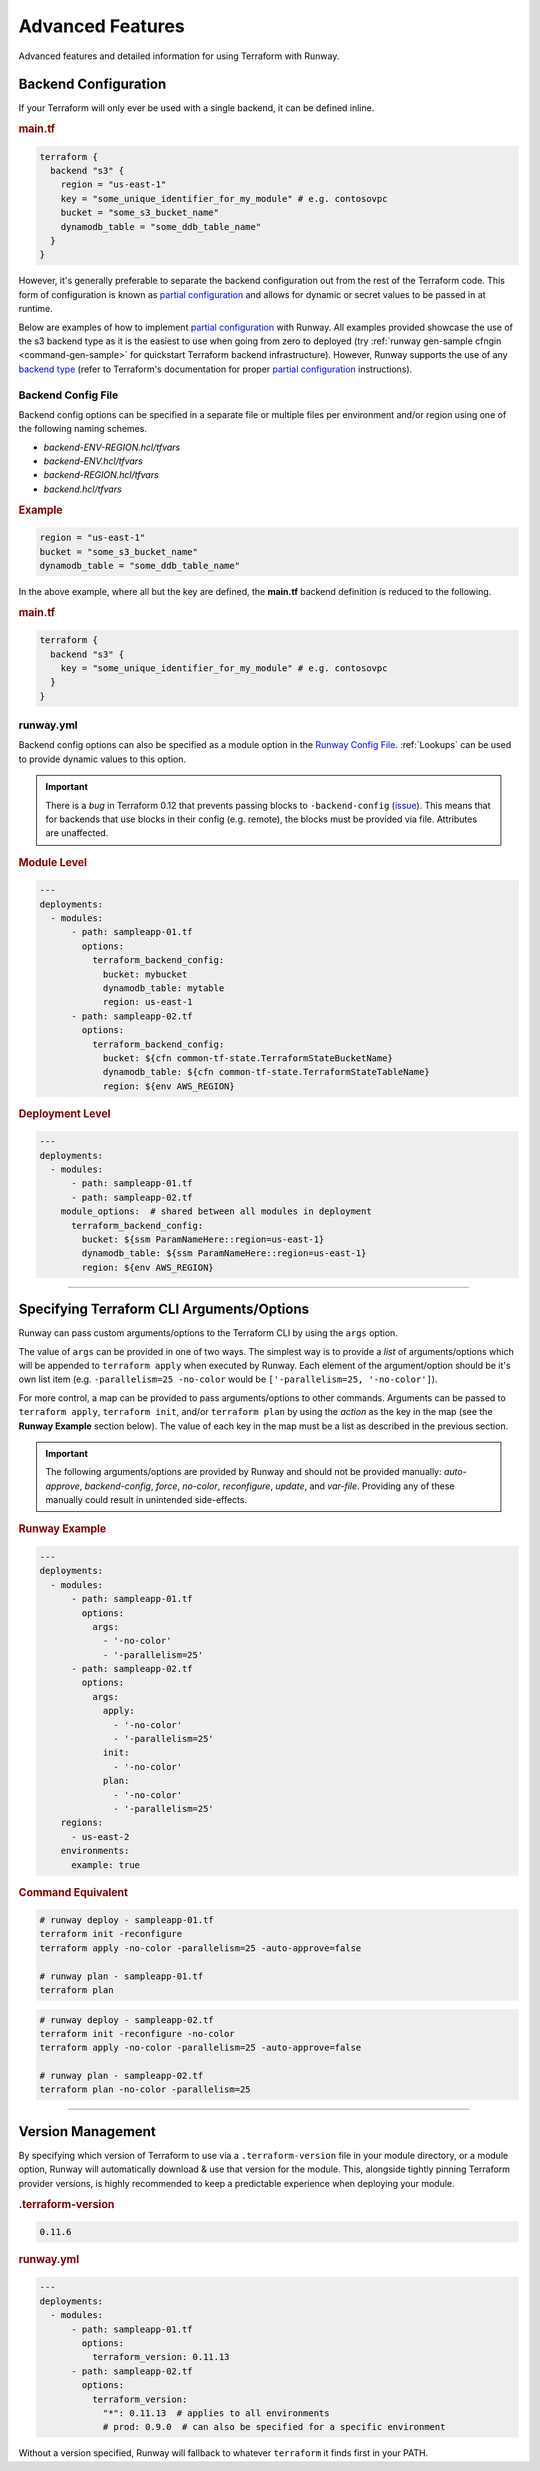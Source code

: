 .. _Runway Config File: runway_config.html

#################
Advanced Features
#################

Advanced features and detailed information for using Terraform with Runway.

.. _tf-backend:

*********************
Backend Configuration
*********************

If your Terraform will only ever be used with a single backend, it can be defined inline.

.. rubric:: main.tf
.. code-block::

  terraform {
    backend "s3" {
      region = "us-east-1"
      key = "some_unique_identifier_for_my_module" # e.g. contosovpc
      bucket = "some_s3_bucket_name"
      dynamodb_table = "some_ddb_table_name"
    }
  }

However, it's generally preferable to separate the backend configuration out from the rest of the Terraform code.
This form of configuration is known as `partial configuration`_ and allows for dynamic or secret values to be passed in at runtime.

Below are examples of how to implement `partial configuration`_ with Runway.
All examples provided showcase the use of the s3 backend type as it is the easiest to use when going from zero to deployed (try :ref:`runway gen-sample cfngin <command-gen-sample>` for quickstart Terraform backend infrastructure).
However, Runway supports the use of any `backend type <https://www.terraform.io/docs/backends/types/index.html>`__ (refer to Terraform's documentation for proper `partial configuration`_ instructions).

.. seealso::
  https://www.terraform.io/docs/backends/config.html#partial-configuration
    Terraform partial configuration

  https://www.terraform.io/docs/backends/types/index.html
    Terraform backend types

.. _partial configuration: https://www.terraform.io/docs/backends/config.html#partial-configuration


Backend Config File
===================

Backend config options can be specified in a separate file or multiple files per environment and/or region using one of the following naming schemes.

- *backend-ENV-REGION.hcl/tfvars*
- *backend-ENV.hcl/tfvars*
- *backend-REGION.hcl/tfvars*
- *backend.hcl/tfvars*

.. versionchanged:: 1.11.0
    Added support for hcl files.

.. rubric:: Example
.. code-block::

  region = "us-east-1"
  bucket = "some_s3_bucket_name"
  dynamodb_table = "some_ddb_table_name"

In the above example, where all but the key are defined, the **main.tf** backend definition is reduced to the following.

.. rubric:: main.tf
.. code-block::

  terraform {
    backend "s3" {
      key = "some_unique_identifier_for_my_module" # e.g. contosovpc
    }
  }


runway.yml
==========

Backend config options can also be specified as a module option in the `Runway Config File`_.
:ref:`Lookups` can be used to provide dynamic values to this option.

.. important::
  There is a *bug* in Terraform 0.12 that prevents passing blocks to ``-backend-config`` (`issue <https://github.com/hashicorp/terraform/issues/21830>`__).
  This means that for backends that use blocks in their config (e.g. remote), the blocks must be provided via file.
  Attributes are unaffected.

  .. code-block::
    :caption: backend.hcl

    workspaces {
      prefix = "example-"
    }

.. rubric:: Module Level
.. code-block:: yaml

  ---
  deployments:
    - modules:
        - path: sampleapp-01.tf
          options:
            terraform_backend_config:
              bucket: mybucket
              dynamodb_table: mytable
              region: us-east-1
        - path: sampleapp-02.tf
          options:
            terraform_backend_config:
              bucket: ${cfn common-tf-state.TerraformStateBucketName}
              dynamodb_table: ${cfn common-tf-state.TerraformStateTableName}
              region: ${env AWS_REGION}

.. rubric:: Deployment Level
.. code-block:: yaml

  ---
  deployments:
    - modules:
        - path: sampleapp-01.tf
        - path: sampleapp-02.tf
      module_options:  # shared between all modules in deployment
        terraform_backend_config:
          bucket: ${ssm ParamNameHere::region=us-east-1}
          dynamodb_table: ${ssm ParamNameHere::region=us-east-1}
          region: ${env AWS_REGION}


----


.. _tf-args:

******************************************
Specifying Terraform CLI Arguments/Options
******************************************

Runway can pass custom arguments/options to the Terraform CLI by using the ``args`` option.

The value of ``args`` can be provided in one of two ways.
The simplest way is to provide a *list* of arguments/options which will be appended to ``terraform apply`` when executed by Runway.
Each element of the argument/option should be it's own list item (e.g. ``-parallelism=25 -no-color`` would be ``['-parallelism=25, '-no-color']``).

For more control, a map can be provided to pass arguments/options to other commands.
Arguments can be passed to ``terraform apply``, ``terraform init``, and/or ``terraform plan`` by using the *action* as the key in the map (see the **Runway Example** section below).
The value of each key in the map must be a list as described in the previous section.

.. important::
  The following arguments/options are provided by Runway and should not be provided manually:
  *auto-approve*, *backend-config*, *force*, *no-color*, *reconfigure*, *update*, and *var-file*.
  Providing any of these manually could result in unintended side-effects.


.. rubric:: Runway Example
.. code-block:: yaml

  ---
  deployments:
    - modules:
        - path: sampleapp-01.tf
          options:
            args:
              - '-no-color'
              - '-parallelism=25'
        - path: sampleapp-02.tf
          options:
            args:
              apply:
                - '-no-color'
                - '-parallelism=25'
              init:
                - '-no-color'
              plan:
                - '-no-color'
                - '-parallelism=25'
      regions:
        - us-east-2
      environments:
        example: true

.. rubric:: Command Equivalent
.. code-block::

  # runway deploy - sampleapp-01.tf
  terraform init -reconfigure
  terraform apply -no-color -parallelism=25 -auto-approve=false

  # runway plan - sampleapp-01.tf
  terraform plan

.. code-block::

  # runway deploy - sampleapp-02.tf
  terraform init -reconfigure -no-color
  terraform apply -no-color -parallelism=25 -auto-approve=false

  # runway plan - sampleapp-02.tf
  terraform plan -no-color -parallelism=25


----


.. _tf-version:

******************
Version Management
******************

By specifying which version of Terraform to use via a ``.terraform-version`` file in your module directory, or a module
option, Runway will automatically download & use that version for the module. This, alongside
tightly pinning Terraform provider versions, is highly recommended to keep a predictable experience
when deploying your module.

.. rubric:: .terraform-version
.. code-block::

  0.11.6

.. rubric:: runway.yml
.. code-block:: yaml

  ---
  deployments:
    - modules:
        - path: sampleapp-01.tf
          options:
            terraform_version: 0.11.13
        - path: sampleapp-02.tf
          options:
            terraform_version:
              "*": 0.11.13  # applies to all environments
              # prod: 0.9.0  # can also be specified for a specific environment

Without a version specified, Runway will fallback to whatever ``terraform`` it finds first in your PATH.
